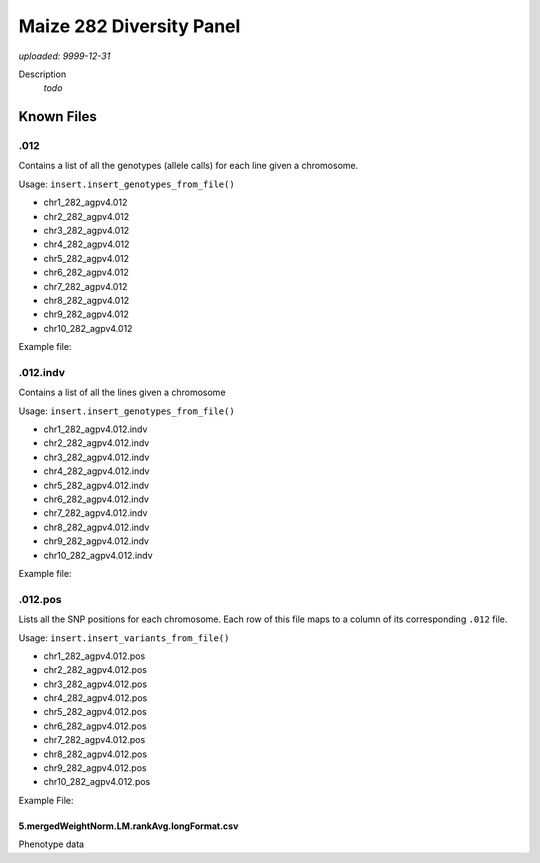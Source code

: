 #########################
Maize 282 Diversity Panel
#########################

*uploaded: 9999-12-31*

Description
  *todo*


***********
Known Files
***********

.012
=========
Contains a list of all the genotypes (allele calls) for each line given a
chromosome.

Usage: ``insert.insert_genotypes_from_file()``

- chr1_282_agpv4.012
- chr2_282_agpv4.012
- chr3_282_agpv4.012
- chr4_282_agpv4.012
- chr5_282_agpv4.012
- chr6_282_agpv4.012
- chr7_282_agpv4.012
- chr8_282_agpv4.012
- chr9_282_agpv4.012
- chr10_282_agpv4.012

Example file:

.. code-block:: bash
  :linenos:

  # chr10_282_agpv4.012 (277 rows, 422,653 columns)
  0 2 2 0 2 2 2 2 0 0 2 0 ...
  1 2 2 0 2 2 2 2 2 0 2 0 ...
  2 2 2 0 2 2 2 2 0 0 2 0 ...
  3 0 0 0 0 0 0 0 1 0 1 0 ...
  4 1 1 0 1 2 2 2 0 0 2 0 ...
  5 0 0 0 0 0 0 0 0 0 0 0 ...
  ...

.012.indv
=========

Contains a list of all the lines given a chromosome

Usage: ``insert.insert_genotypes_from_file()``

- chr1_282_agpv4.012.indv
- chr2_282_agpv4.012.indv
- chr3_282_agpv4.012.indv
- chr4_282_agpv4.012.indv
- chr5_282_agpv4.012.indv
- chr6_282_agpv4.012.indv
- chr7_282_agpv4.012.indv
- chr8_282_agpv4.012.indv
- chr9_282_agpv4.012.indv
- chr10_282_agpv4.012.indv

Example file:

.. code-block:: bash
  :linenos:

  # chr10_282_agpv4.012.indv (277 rows)
  282set_33-16
  282set_38-11Goodman-Buckler
  282set_4226
  282set_4722
  282set_A188
  282set_A214NGoodman-Buckler
  282set_A239
  282set_A441-5
  282set_A554
  282set_A556
  282set_A6
  282set_A619
  282set_A632
  ...

.012.pos
=========

Lists all the SNP positions for each chromosome. Each row of this file maps to
a column of its corresponding ``.012`` file.

Usage: ``insert.insert_variants_from_file()``

- chr1_282_agpv4.012.pos
- chr2_282_agpv4.012.pos
- chr3_282_agpv4.012.pos
- chr4_282_agpv4.012.pos
- chr5_282_agpv4.012.pos
- chr6_282_agpv4.012.pos
- chr7_282_agpv4.012.pos
- chr8_282_agpv4.012.pos
- chr9_282_agpv4.012.pos
- chr10_282_agpv4.012.pos

Example File:

.. code-block:: bash
  :linenos:

  # chr10_282_agpv4.012.pos (422,652 row)
  10	94641
  10	94642
  10	94653
  10	94668
  10	94901
  10	104377
  10	104384
  10	108473
  10	108480
  10	108494


5.mergedWeightNorm.LM.rankAvg.longFormat.csv
--------------------------------------------

Phenotype data
